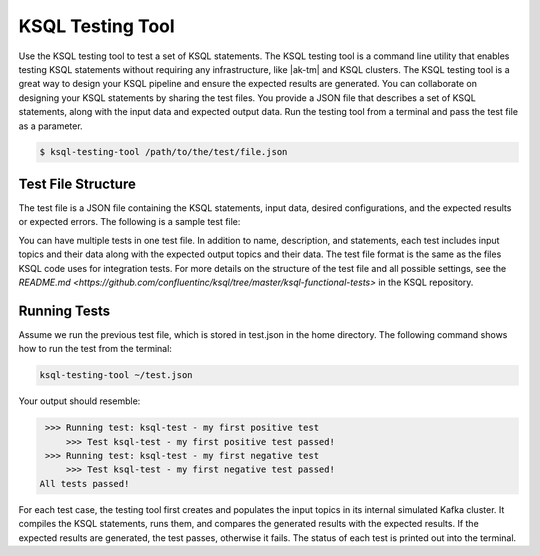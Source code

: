 .. _ksql-testing-tool:

KSQL Testing Tool
###########################

Use the KSQL testing tool to test a set of KSQL statements. The KSQL testing tool
is a command line utility that enables testing KSQL statements without requiring any infrastructure, like |ak-tm| and KSQL clusters.
The KSQL testing tool is a great way to design your KSQL pipeline and ensure the expected results are generated.
You can collaborate on designing your KSQL statements by sharing the test files.
You provide a JSON file that describes a set of KSQL statements, along with the input data and expected output data.
Run the testing tool from a terminal and pass the test file as a parameter.

.. code:: bash

    $ ksql-testing-tool /path/to/the/test/file.json


Test File Structure
*******************
The test file is a JSON file containing the KSQL statements, input data, desired configurations, and the expected results or expected errors.
The following is a sample test file:

.. code:: json
    {
      "comments": [
        "Add a description of the functionality that this file tests"
      ],
      "tests": [
        {
          "name": "my first positive test",
          "description": "an example positive test where the output is verified",
          "statements": [
            "CREATE STREAM intput (ID bigint) WITH (kafka_topic='input_topic', value_format='JSON');",
            "CREATE STREAM output AS SELECT id FROM intput WHERE id < 10;"
          ],
          "inputs": [
            {"topic": "input_topic", "key": 0, "value": {"id": 8}, "timestamp": 0},
            {"topic": "input_topic", "key": 0, "value": {"id": 10}, "timestamp": 10000},
            {"topic": "input_topic", "key": 1, "value": {"id": 9}, "timestamp": 30000},
            {"topic": "input_topic", "key": 1, "value": {"id": 11}, "timestamp": 40000}
          ],
          "outputs": [
            {"topic": "OUTPUT", "key": 0, "value": {"ID": 8}, "timestamp": 0},
            {"topic": "OUTPUT", "key": 1, "value": {"ID": 9}, "timestamp": 30000}
          ]
        },
        {
          "name": "my first negative test",
          "description": "an example negative test where the statement will fail to parse",
          "statements": [
            "CREATE STREAM TEST WITH (kafka_topic='test_topic', value_format='DELIMITED');"
          ],
          "expectedException": {
            "type": "io.confluent.ksql.util.KsqlException",
            "message": "The statement does not define any columns."
          }
        }
      ]
    }


You can have multiple tests in one test file. In addition to name, description, and statements, each test includes
input topics and their data along with the expected output topics and their data.
The test file format is the same as the files KSQL code uses for integration tests. For more details on the
structure of the test file and all possible settings, see the `README.md <https://github.com/confluentinc/ksql/tree/master/ksql-functional-tests>` in the KSQL repository.

Running Tests
*************

Assume we run the previous test file, which is stored in test.json in the home directory.
The following command shows how to run the test from the terminal:

.. code:: bash

    ksql-testing-tool ~/test.json


Your output should resemble:

.. code:: bash

     >>> Running test: ksql-test - my first positive test
    	 >>> Test ksql-test - my first positive test passed!
     >>> Running test: ksql-test - my first negative test
    	 >>> Test ksql-test - my first negative test passed!
    All tests passed!


For each test case, the testing tool first creates and populates the input topics in its internal simulated Kafka cluster.
It compiles the KSQL statements, runs them, and compares the generated results with the expected results. If the expected results are generated, the test passes, otherwise it fails.
The status of each test is printed out into the terminal.

